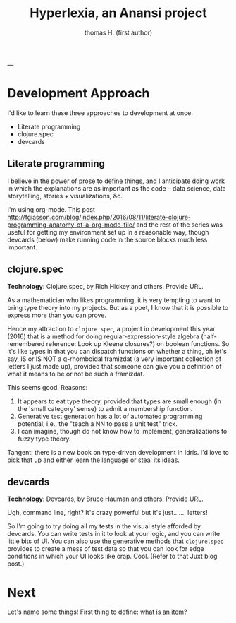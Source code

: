 #+TITLE: Hyperlexia, an Anansi project
#+AUTHOR: thomas H. (first author)
---

* Development Approach

  I'd like to learn these three approaches to development at once.

- Literate programming
- clojure.spec
- devcards

** Literate programming

   I believe in the power of prose to define things, and I anticipate doing work in which the explanations are as important as the code -- data science, data storytelling, stories + visualizations, &c.
   
   I'm using org-mode. This post http://fgiasson.com/blog/index.php/2016/08/11/literate-clojure-programming-anatomy-of-a-org-mode-file/
   and the rest of the series was useful for getting my environment set up in a reasonable way, though devcards (below) make running code in the source blocks much less important.

** *clojure.spec* 

 *Technology*: Clojure.spec, by Rich Hickey and others. Provide URL.

 As a mathematician who likes programming, it is very tempting to want to bring type theory into my projects. But as a poet, I know that it is possible to express more than you can prove. 

 Hence my attraction to =clojure.spec=, a project in development this year (2016) that is a method for doing regular-expression-style algebra (half-remembered reference: Look up Kleene closures?) on boolean functions. So it's like types in that you can dispatch functions on whether a thing, oh let's say,  IS or IS NOT a q-rhomboidal framizdat (a very important collection of letters I just made up), provided that someone can give you a definition of what it means to be or not be such a framizdat. 

 This seems good. Reasons:

 1) It appears to eat type theory, provided that types are small enough (in the 'small category' sense) to admit a membership function. 
 2) Generative test generation has a lot of automated programming potential, i.e., the "teach a NN to pass a unit test" trick. 
 3) I can imagine, though do not know how to implement, generalizations to fuzzy type theory. 

Tangent: there is a new book on type-driven development in Idris. I'd love to pick that up and either learn the language or steal its ideas.

** devcards

 *Technology*: Devcards, by Bruce Hauman and others. Provide URL.

 Ugh, command line, right? It's crazy powerful but it's just....... letters! 

 So I'm going to try doing all my tests in the visual style afforded by devcards. You can write tests in it to look at your logic, and you can write little bits of UI. You can also use the generative methods that =clojure.spec= provides to create a mess of test data so that you can look for edge conditions in which your UI looks like crap. Cool. (Refer to that Juxt blog post.)


* Next

  Let's name some things! First thing to define: [[file:items.org][what is an item]]?

